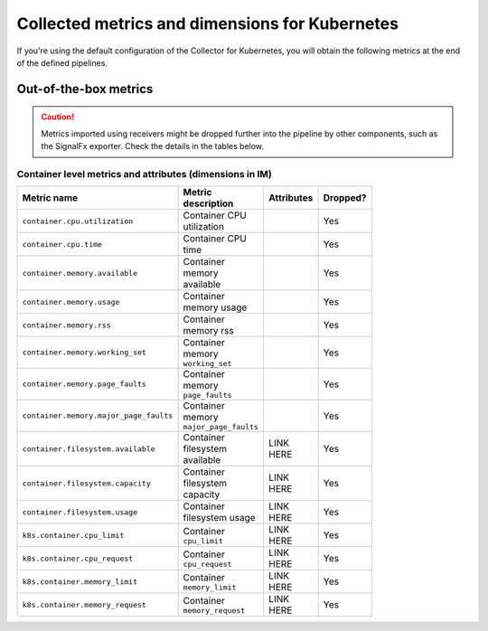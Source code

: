 .. _ootb-metrics-k8s:

****************************************************************
Collected metrics and dimensions for Kubernetes
****************************************************************

.. meta::
      :description: Out-of-the-box metrics obtained with the Collector for Kubernetes.


If you're using the default configuration of the Collector for Kubernetes, you will obtain the following metrics at the end of the defined pipelines.

Out-of-the-box metrics
========================================================

.. caution:: Metrics imported using receivers might be dropped further into the pipeline by other components, such as the SignalFx exporter. Check the details in the tables below. 

Container level metrics and attributes (dimensions in IM)
----------------------------------------------------------------------------

.. list-table::
  :widths: 30 30 30 10
  :width: 100
  :header-rows: 1

  * - Metric name
    - Metric description
    - Attributes
    - Dropped?

  * - ``container.cpu.utilization``
    - Container CPU utilization
    - 
    - Yes

  * - ``container.cpu.time``
    - Container CPU time
    - 
    - Yes

  * - ``container.memory.available``
    - Container memory available
    - 
    - Yes

  * - ``container.memory.usage``
    - Container memory usage
    - 
    - Yes

  * - ``container.memory.rss``
    - Container memory rss
    - 
    - Yes

  * - ``container.memory.working_set``
    - Container memory ``working_set``
    - 
    - Yes

  * - ``container.memory.page_faults``
    - Container memory ``page_faults``
    - 
    - Yes

  * - ``container.memory.major_page_faults``
    - Container memory ``major_page_faults``
    - 
    - Yes

  * - ``container.filesystem.available``
    - Container filesystem available
    - LINK HERE
    - Yes

  * - ``container.filesystem.capacity``
    - Container filesystem capacity
    - LINK HERE
    - Yes

  * - ``container.filesystem.usage``
    - Container filesystem usage
    - LINK HERE
    - Yes

  * - ``k8s.container.cpu_limit``
    - Container ``cpu_limit``
    - LINK HERE
    - Yes

  * - ``k8s.container.cpu_request``
    - Container ``cpu_request``
    - LINK HERE
    - Yes

  * - ``k8s.container.memory_limit``
    - Container ``memory_limit``
    - LINK HERE
    - Yes

  * - ``k8s.container.memory_request``
    - Container ``memory_request``
    - LINK HERE
    - Yes